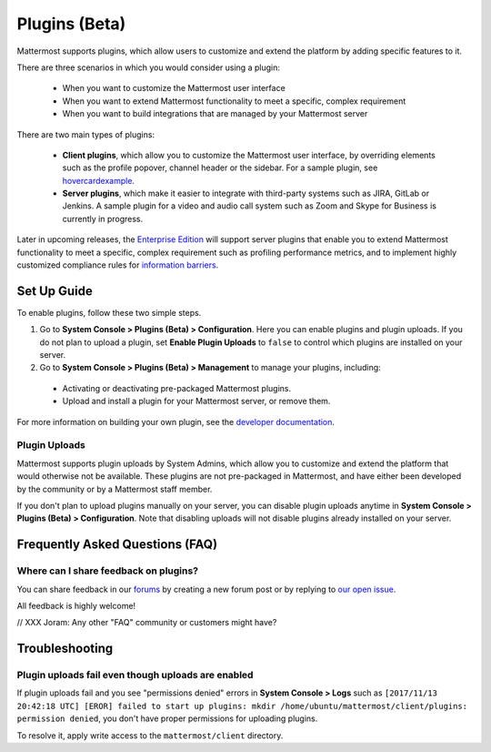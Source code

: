 Plugins (Beta)
===============

Mattermost supports plugins, which allow users to customize and extend the platform by adding specific features to it.

There are three scenarios in which you would consider using a plugin:

 - When you want to customize the Mattermost user interface
 - When you want to extend Mattermost functionality to meet a specific, complex requirement
 - When you want to build integrations that are managed by your Mattermost server

There are two main types of plugins:

 - **Client plugins**, which allow you to customize the Mattermost user interface, by overriding elements such as the profile popover, channel header or the sidebar. For a sample plugin, see `hovercardexample <https://github.com/jwilander/hovercardexample>`_.
 - **Server plugins**, which make it easier to integrate with third-party systems such as JIRA, GitLab or Jenkins. A sample plugin for a video and audio call system such as Zoom and Skype for Business is currently in progress.

Later in upcoming releases, the `Enterprise Edition <https://about.mattermost.com/pricing>`_ will support server plugins that enable you to extend Mattermost functionality to meet a specific, complex requirement such as profiling performance metrics, and to implement highly customized compliance rules for `information barriers <http://www.17a-4.com/supervision-information-barriers/>`_.

Set Up Guide
--------------

To enable plugins, follow these two simple steps.

1) Go to **System Console > Plugins (Beta) > Configuration**. Here you can enable plugins and plugin uploads. If you do not plan to upload a plugin, set **Enable Plugin Uploads** to ``false`` to control which plugins are installed on your server. 
2) Go to **System Console > Plugins (Beta) > Management** to manage your plugins, including:

 - Activating or deactivating pre-packaged Mattermost plugins.
 - Upload and install a plugin for your Mattermost server, or remove them.

For more information on building your own plugin, see the `developer documentation <//xxx Joram, anything we can reference?>`_.

Plugin Uploads
~~~~~~~~~~~~~~~~~~

Mattermost supports plugin uploads by System Admins, which allow you to customize and extend the platform that would otherwise not be available. These plugins are not pre-packaged in Mattermost, and have either been developed by the community or by a Mattermost staff member.

If you don't plan to upload plugins manually on your server, you can disable plugin uploads anytime in **System Console > Plugins (Beta) > Configuration**. Note that disabling uploads will not disable plugins already installed on your server.

Frequently Asked Questions (FAQ)
---------------------------------

Where can I share feedback on plugins?
~~~~~~~~~~~~~~~~~~~~~~~~~~~~~~~~~~~~~~~

You can share feedback in our `forums <https://forum.mattermost.org>`_ by creating a new forum post or by replying to `our open issue <// XXX JB to create a forum post for community to share feedback>`_.

All feedback is highly welcome!

// XXX Joram: Any other "FAQ" community or customers might have?

Troubleshooting
-----------------

Plugin uploads fail even though uploads are enabled
~~~~~~~~~~~~~~~~~~~~~~~~~~~~~~~~~~~~~~~~~~~~~~~~~~~~~

If plugin uploads fail and you see "permissions denied" errors in **System Console > Logs**  such as ``[2017/11/13 20:42:18 UTC] [EROR] failed to start up plugins: mkdir /home/ubuntu/mattermost/client/plugins: permission denied``, you don't have proper permissions for uploading plugins.

To resolve it, apply write access to the ``mattermost/client`` directory.
